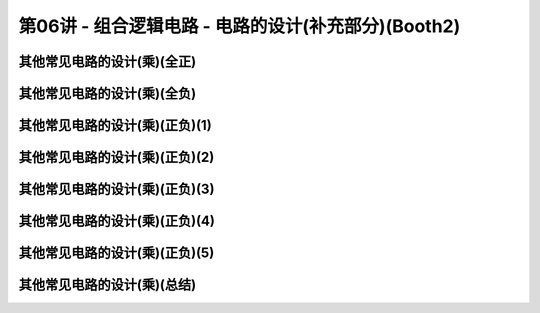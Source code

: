 .. -----------------------------------------------------------------------------
   ..
   ..  Filename       : index.rst
   ..  Author         : Huang Leilei
   ..  Status         : phase 000
   ..  Created        : 2023-10-10
   ..  Description    : description about 第06讲 - 组合逻辑电路 - 电路的设计(补充部分)(Booth2)
   ..
.. -----------------------------------------------------------------------------

第06讲 - 组合逻辑电路 - 电路的设计(补充部分)(Booth2)
--------------------------------------------------------------------------------

.. image:: 幻灯片1.JPG
.. image:: 幻灯片2.JPG

其他常见电路的设计(乘)(全正)
........................................
.. image:: 幻灯片3.JPG
.. image:: 幻灯片4.JPG

其他常见电路的设计(乘)(全负)
........................................
.. image:: 幻灯片5.JPG
.. image:: 幻灯片6.JPG
.. image:: 幻灯片7.JPG
.. image:: 幻灯片8.JPG
.. image:: 幻灯片9.JPG

其他常见电路的设计(乘)(正负)(1)
........................................
.. image:: 幻灯片10.JPG
.. image:: 幻灯片11.JPG
.. image:: 幻灯片12.JPG

其他常见电路的设计(乘)(正负)(2)
........................................
.. image:: 幻灯片13.JPG
.. image:: 幻灯片14.JPG
.. image:: 幻灯片15.JPG
.. image:: 幻灯片16.JPG

其他常见电路的设计(乘)(正负)(3)
........................................
.. image:: 幻灯片17.JPG
.. image:: 幻灯片18.JPG
.. image:: 幻灯片19.JPG
.. image:: 幻灯片20.JPG
.. image:: 幻灯片21.JPG

其他常见电路的设计(乘)(正负)(4)
........................................
.. image:: 幻灯片22.JPG
.. image:: 幻灯片23.JPG
.. image:: 幻灯片24.JPG
.. image:: 幻灯片25.JPG

其他常见电路的设计(乘)(正负)(5)
........................................
.. image:: 幻灯片26.JPG
.. image:: 幻灯片27.JPG
.. image:: 幻灯片28.JPG

其他常见电路的设计(乘)(总结)
........................................
.. image:: 幻灯片29.JPG
.. image:: 幻灯片30.JPG
.. image:: 幻灯片31.JPG
.. image:: 幻灯片32.JPG
.. image:: 幻灯片33.JPG
.. image:: 幻灯片34.JPG
